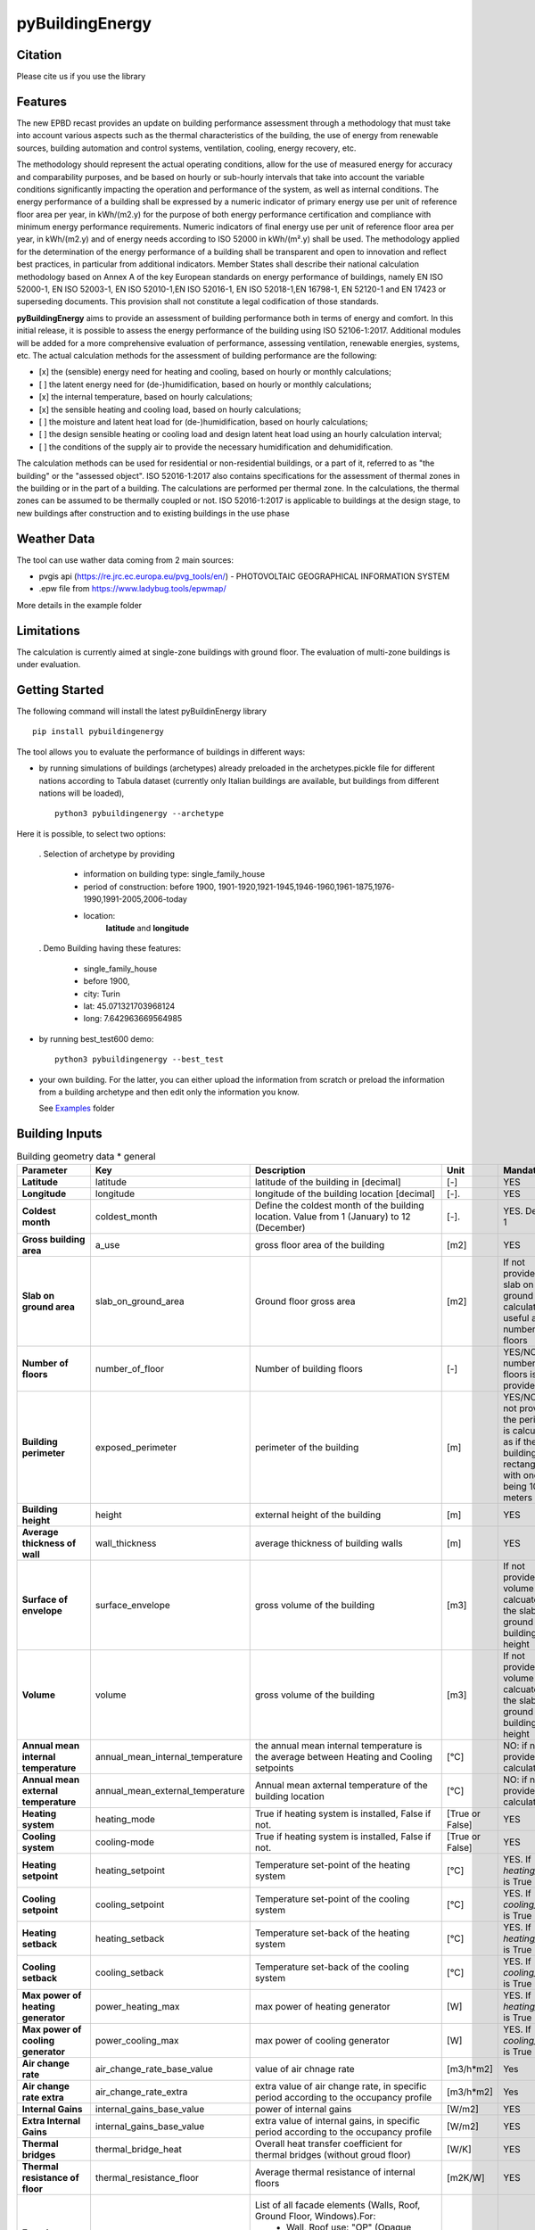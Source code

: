 ================
pyBuildingEnergy
================


.. image:: https://github.com/EURAC-EEBgroup/pyBuildingEnergy/blob/master/src/pybuildingenergy/assets/Logo_pyBuild.png
   :width: 800
   :height: 250

Citation
----------
Please cite us if you use the library

.. image:: https://zenodo.org/badge/761715706.svg
  :target: https://zenodo.org/doi/10.5281/zenodo.10887919

Features
--------

The new EPBD recast provides an update on building performance assessment through a methodology that must take into account various aspects such as the thermal characteristics of the building, the use of energy from renewable sources, building automation and control systems, ventilation, cooling, energy recovery, etc.

The methodology should represent the actual operating conditions, allow for the use of measured energy for accuracy and comparability purposes, and be based on hourly or sub-hourly intervals that take into account the variable conditions significantly impacting the operation and performance of the system, as well as internal conditions.
The energy performance of a building shall be expressed by a numeric indicator of primary energy use per unit of reference floor area per year, in kWh/(m2.y) for the purpose of both energy performance certification and compliance with minimum energy performance requirements. Numeric indicators of final energy use per unit of reference floor area per year, in kWh/(m2.y) and of energy needs according to ISO 52000 in kWh/(m².y) shall be used. The methodology applied for the determination of the energy performance of a building shall be transparent and open to innovation and reflect best practices, in particular from additional indicators.
Member States shall describe their national calculation methodology based on Annex A of the key European standards on energy performance of buildings, namely EN ISO 52000-1, EN ISO 52003-1, EN ISO 52010-1,EN ISO 52016-1, EN ISO 52018-1,EN 16798-1, EN 52120-1 and EN 17423 or superseding documents. This provision shall not constitute a legal codification of those standards.

**pyBuildingEnergy** aims to provide an assessment of building performance both in terms of energy and comfort. In this initial release, it is possible to assess the energy performance of the building using ISO 52106-1:2017. Additional modules will be added for a more comprehensive evaluation of performance, assessing ventilation, renewable energies, systems, etc.
The actual calculation methods for the assessment of building performance are the following:

- [x] the (sensible) energy need for heating and cooling, based on hourly or monthly calculations;

- [ ] the latent energy need for (de-)humidification, based on hourly or monthly calculations;

- [x] the internal temperature, based on hourly calculations;

- [x] the sensible heating and cooling load, based on hourly calculations;

- [ ] the moisture and latent heat load for (de-)humidification, based on hourly calculations;

- [ ] the design sensible heating or cooling load and design latent heat load using an hourly calculation interval;

- [ ] the conditions of the supply air to provide the necessary humidification and dehumidification.

The calculation methods can be used for residential or non-residential buildings, or a part of it, referred to as "the building" or the "assessed object".
ISO 52016-1:2017 also contains specifications for the assessment of thermal zones in the building or in the part of a building. The calculations are performed per thermal zone. In the calculations, the thermal zones can be assumed to be thermally coupled or not.
ISO 52016-1:2017 is applicable to buildings at the design stage, to new buildings after construction and to existing buildings in the use phase

Weather Data
------------
The tool can use wather data coming from 2 main sources:

- pvgis api (https://re.jrc.ec.europa.eu/pvg_tools/en/) - PHOTOVOLTAIC GEOGRAPHICAL INFORMATION SYSTEM
- .epw file from https://www.ladybug.tools/epwmap/

More details in the example folder

Limitations
------------
The calculation is currently aimed at single-zone buildings with ground floor. The evaluation of multi-zone buildings is under evaluation.

Getting Started
----------------
The following command will install the latest pyBuildinEnergy library

::

    pip install pybuildingenergy


The tool allows you to evaluate the performance of buildings in different ways: 

* by running simulations of buildings (archetypes) already preloaded in the archetypes.pickle file for different nations according to Tabula dataset (currently only Italian buildings are available, but buildings from different nations will be loaded), 

  ::

      python3 pybuildingenergy --archetype


Here it is possible, to select two options:
  

  . Selection of archetype by providing
  
    * information on building type: single_family_house 
    * period of construction: before 1900, 1901-1920,1921-1945,1946-1960,1961-1875,1976-1990,1991-2005,2006-today 
    * location: 
        **latitude** and **longitude**

  . Demo Building having these features: 

     * single_family_house
     * before 1900,
     * city: Turin
     * lat: 45.071321703968124
     * long: 7.642963669564985
    

* by running best_test600 demo:

  ::

      python3 pybuildingenergy --best_test


* your own building.  For the latter, you can either upload the information from scratch or preload the information from a building archetype and then edit only the information you know.
  
  See `Examples <https://github.com/EURAC-EEBgroup/pyBuildingEnergy/tree/master/examples>`_ folder
  


Building Inputs
----------------

.. list-table:: Building geometry data * general
   :widths: 20 20 40 10 10 
   :header-rows: 1

   * - Parameter
     - Key
     - Description
     - Unit
     - Mandatory
   * - **Latitude**
     - latitude
     - latitude of the building in [decimal] 
     - [-]
     - YES
   * - **Longitude**
     - longitude
     - longitude of the building location [decimal]
     - [-].
     - YES
   * - **Coldest month**
     - coldest_month
     - Define the coldest month of the building location. Value from 1 (January) to 12 (December)
     - [-].
     - YES. Default: 1
   * - **Gross building area**
     - a_use
     - gross floor area of the building
     - [m2]
     - YES
   * - **Slab on ground area** 
     - slab_on_ground_area
     - Ground floor gross area
     - [m2]
     - If not provided, the slab on ground are is calculated as useful area / number of floors
   * - **Number of floors**
     - number_of_floor
     - Number of building floors 
     - [-]
     - YES/NO if number of floors is provided
   * - **Building perimeter**
     - exposed_perimeter
     - perimeter of the building
     - [m]
     - YES/NO iIf not provided, the perimeter is calculated as if the building were rectangular with one side being 10 meters
   * - **Building height**
     - height
     - external height of the building
     - [m]
     - YES
   * - **Average thickness of wall**
     - wall_thickness
     - average thickness of building walls 
     - [m]
     - YES
   * - **Surface of envelope**
     - surface_envelope
     - gross volume of the building 
     - [m3]
     - If not provided the volume is calcuated as the slab on ground area * building height
   * - **Volume**
     - volume
     - gross volume of the building 
     - [m3]
     - If not provided the volume is calcuated as the slab on ground area * building height
   * - **Annual mean internal temperature**
     - annual_mean_internal_temperature
     - the annual mean internal temperature is the average between Heating and Cooling setpoints
     - [°C]
     - NO: if not provided, it is calculated.
   * - **Annual mean external temperature**
     - annual_mean_external_temperature
     - Annual mean axternal temperature of the building location
     - [°C]
     - NO: if not provided, it is calculated.
   * - **Heating system**
     - heating_mode
     - True if heating system is installed, False if not.
     - [True or False]
     - YES
   * - **Cooling system**
     - cooling-mode
     - True if heating system is installed, False if not.
     - [True or False]
     - YES 
   * - **Heating setpoint**
     - heating_setpoint
     - Temperature set-point of the heating system
     - [°C]
     - YES. If `heating_mode` is True
   * - **Cooling setpoint**
     - cooling_setpoint
     - Temperature set-point of the cooling system
     - [°C]
     - YES. If `cooling_mode` is True
   * - **Heating setback**
     - heating_setback
     - Temperature set-back of the heating system
     - [°C]
     - YES. If `heating_mode` is True
   * - **Cooling setback**
     - cooling_setback
     - Temperature set-back of the cooling system
     - [°C]
     - YES. If `cooling_mode` is True
   * - **Max power of heating generator**
     - power_heating_max
     - max power of heating generator
     - [W]
     - YES. If `heating_mode` is True
   * - **Max power of cooling generator**
     - power_cooling_max
     - max power of cooling generator
     - [W]
     - YES. If `cooling_mode` is True
   * - **Air change rate**
     - air_change_rate_base_value
     - value of air chnage rate
     - [m3/h*m2]
     - Yes
   * - **Air change rate extra**
     - air_change_rate_extra
     - extra value of air change rate, in specific period according to the occupancy profile
     - [m3/h*m2]
     - Yes
   * - **Internal Gains**
     - internal_gains_base_value
     - power of internal gains 
     - [W/m2] 
     - YES
   * - **Extra Internal Gains**
     - internal_gains_base_value
     - extra value of internal gains, in specific period according to the occupancy profile
     - [W/m2] 
     - YES
   * - **Thermal bridges**
     - thermal_bridge_heat
     - Overall heat transfer coefficient for thermal bridges (without groud floor)
     - [W/K] 
     - YES
   * - **Thermal resistance of floor**
     - thermal_resistance_floor
     - Average thermal resistance of internal floors
     - [m2K/W] 
     - YES
   * - **Facade elements type**
     - typology_elements
     - List of all facade elements (Walls, Roof, Ground Floor, Windows).For:
        * Wall, Roof use: "OP" (Opaque elements)
        * Ground Floor: use "GF" (Ground Floor)
        * Windows: use "W" (Windows)
     - [-] 
     - YES
   * - **Orienation of facade elements**
     - orientation_elements
     - For each elements of the facade provide the orientation, according to the following abbreviations:
        * NV: North Vertical
        * SV: South Vertical
        * EV: East Vertical
        * WV: West Vertical
        * HOR: Horizontal/Slope (for roof and ground floor)
     - [-] 
     - YES
   * - **Solar absorption coefficients**
     - solar_abs_elements
     - Solar absorption coefficient of external (Opaque) facade elements (e.g. walls)
     - [-] 
     - YES
   * - **Area of facade elements**
     - area_elements
     - Area of each facade element (e.g. Wall, Window, etc.)
     - [m2] 
     - YES
   * - **Transmittance - U**
     - transmittance_U_elements
     - Transmiattance of each facade element.
     - [W/m2K] 
     - YES
   * - **Resistance - U**
     - thermal_resistance_R_elements
     - Theraml Resistance of each facade element. 
     - [W/m2K] 
     - YES
   * - **Thermal capacity - k**
     - thermal_resistance_R_elements
     - Addition of the heat capacity of each layer (i.e. calculated by multiplying the density times its thickness times the SHC of the material)
     - [J/m2K] 
     - YES
   * - **g-value**
     - g_factor_windows
     - solar energy transmittance of windows
     - [-] 
     - YES
   * - **Heat radiative transfer coefficient - internal**
     - heat_convective_elements_internal
     - convective heat transfer coefficient internal surface for each element
     - [W/m2K] 
     - YES
   * - **Heat convective transfer coefficient - external**
     - heat_convective_elements_external
     - convective heat transfer coefficient external surface for each element
     - [W/m2K] 
     - YES
   * - **Heat radiative transfer coefficient - internal**
     - heat_radiative_elements_internal
     - radiative heat transfer coefficient internal surface for each element
     - [W/m2K] 
     - YES
   * - **Heat radiative transfer coefficient - external**
     - heat_radiative_elements_external
     - radiative heat transfer coefficient external surface for each element
     - [W/m2K] 
     - YES
   * - **View factor**
     - sky_factor_elements
     - View factor between building element and the sky
     - [-] 
     - YES
   * - **Occupancy profile workdays - internal_gains rate**
     - comf_level_we
     - Occupancy profile for workdays to evalaute the utilization of extra internal gains
     - [-] 
     - YES
   * - **Occupancy profile weekends - internal_gains rate**
     - comf_level_we
     - Occupancy profile for weekdays to evalaute the utilization of extra internal gains
     - [-] 
     - YES
   * - **Occupancy profile workdays - airflow rate**
     - comf_level_we
     - Occupancy profile for workdays to evalaute the utilization of extra air change rate
     - [-] 
     - YES
   * - **Occupancy profile weekend - airflow rate**
     - comf_level_we
     - Occupancy profile for weekend to evalaute the utilization of extra air change rate
     - [-] 
     - YES
   * - **Class of buidling construction**
     - construction_class
     - Distribution of the mass for opaque elements (vertical - walls and horizontal - floor/roof) as described in Table B.13 of ISO52016. Possible choices: class_i, class_e, class_ie, class_d
     - [-] 
     - YES
   * - **Weather source**
     - weather_source
     - In English, it would be: "Select which type of source to use for weather data. Choose 'pvgis' for connecting to the `pvgis <https://re.jrc.ec.europa.eu/pvg_tools/en/>` or 'epw' file if using an epw file, to be download from `here <https://www.ladybug.tools/epwmap/>`
     - [-] 
     - YES
   
More information about coefficients are available `here <https://github.com/EURAC-EEBgroup/pyBuildingEnergy/tree/master/src/pybuildingenergy/data>`


Documentation
--------------


Example
-------

Here some `Examples <https://github.com/EURAC-EEBgroup/pyBuildingEnergy/tree/master/examples>` on pybuildingenergy application.
For more information
.....
  

Contributing and Support
-------------------------

**Bug reports/Questions**
If you encounter a bug, kindly create a GitLab issue detailing the bug. 
Please provide steps to reproduce the issue and ideally, include a snippet of code that triggers the bug. 
If the bug results in an error, include the traceback. If it leads to unexpected behavior, specify the expected behavior.

**Code contributions**
We welcome and deeply appreciate contributions! Every contribution, no matter how small, makes a difference. Click here to find out more about contributing to the project.


License
--------
* Free software: MIT license
* Documentation: https://pybuildingenergy.readthedocs.io.


